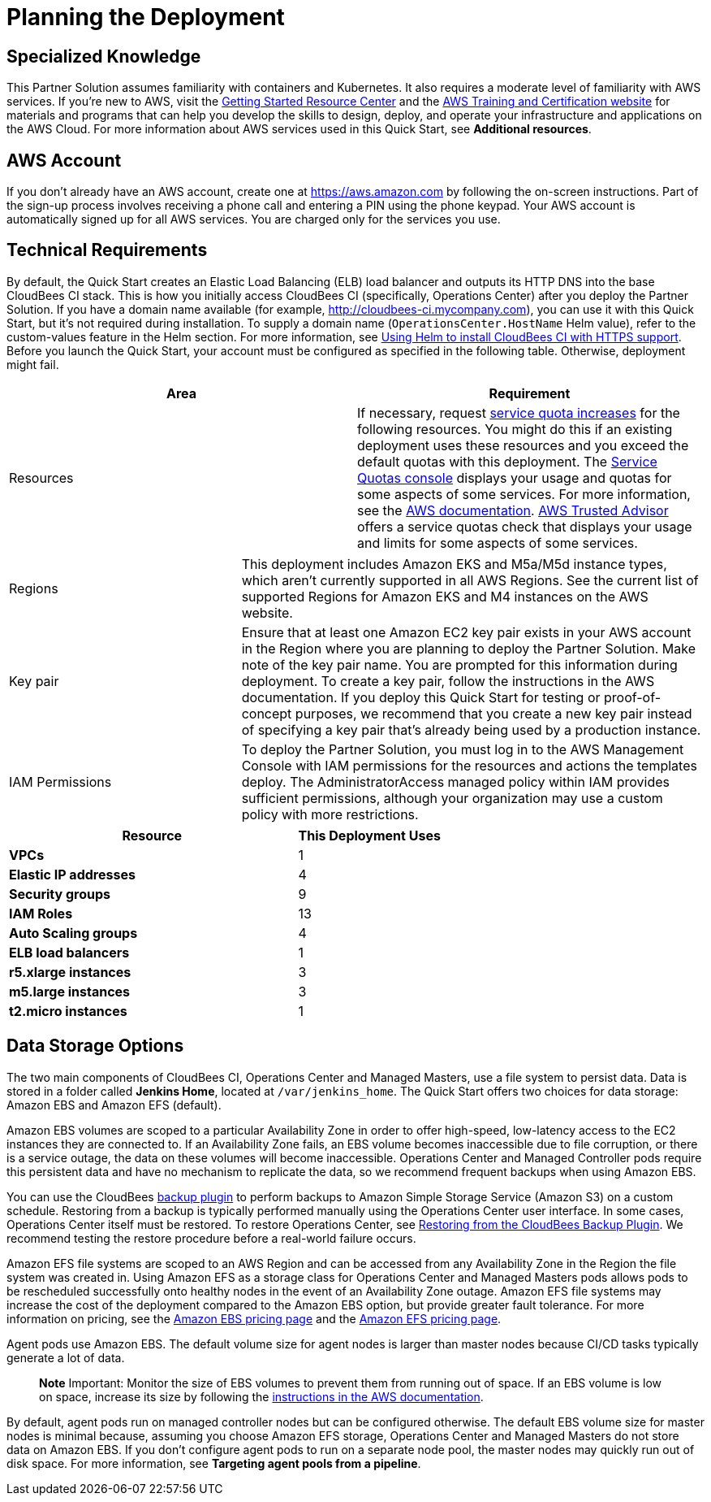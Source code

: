 //Include any predeployment steps here, such as signing up for a Marketplace AMI or making any changes to a partner account. If there are no predeployment steps, leave this file empty.

# Planning the Deployment

## Specialized Knowledge
This Partner Solution assumes familiarity with containers and Kubernetes. It also requires a 
moderate level of familiarity with AWS services. If you’re new to AWS, visit the https://aws.amazon.com/getting-started/[Getting Started Resource Center^] and the https://aws.amazon.com/training/[AWS Training and Certification website^] for materials and programs that can help you develop the skills to design, deploy, and operate your infrastructure and applications on the AWS Cloud. For more information about AWS services used in this Quick Start, see **Additional resources**.

## AWS Account
If you don’t already have an AWS account, create one at https://aws.amazon.com by 
following the on-screen instructions. Part of the sign-up process involves receiving a phone 
call and entering a PIN using the phone keypad.
Your AWS account is automatically signed up for all AWS services. You are charged only for the services you use.

## Technical Requirements
By default, the Quick Start creates an Elastic Load Balancing (ELB) load balancer and 
outputs its HTTP DNS into the base CloudBees CI stack. This is how you initially access CloudBees CI (specifically, Operations Center) after you deploy the Partner Solution.
If you have a domain name available (for example, http://cloudbees-ci.mycompany.com), you can use it with this Quick Start, but it’s not required during installation. To supply a domain name (`OperationsCenter.HostName` Helm value), refer to the custom-values feature in the Helm section. For more information, see https://docs.cloudbees.com/docs/cloudbees-core/latest/eks-install-guide/installing-eks-using-helm#install-https[Using Helm to install CloudBees CI with HTTPS support^].
Before you launch the Quick Start, your account must be configured as specified in the 
following table. Otherwise, deployment might fail.

[cols="1,1"]
|===
|Area |Requirement

|Resources
|If necessary, request https://console.aws.amazon.com/servicequotas/home?region=us-east-2#!/[service quota increases^] for the following resources. You might do this if an existing deployment uses these resources and you exceed the default quotas with this deployment. The https://console.aws.amazon.com/servicequotas/home?region=us-east-2#!/[Service Quotas console^] displays your usage and quotas for some aspects of some services. For more information, see the https://docs.aws.amazon.com/servicequotas/latest/userguide/intro.html[AWS documentation^].
https://console.aws.amazon.com/trustedadvisor/home?#/category/service-limits[AWS Trusted Advisor^] offers a service quotas check that displays your usage and limits for some aspects of some services.
|===

[cols="1,2a"]
|===
| Regions
| This deployment includes Amazon EKS and M5a/M5d instance types, which aren’t currently supported in all AWS Regions. See the current list of supported Regions for Amazon EKS and M4 instances on the AWS website.

| Key pair
| Ensure that at least one Amazon EC2 key pair exists in your AWS account in the Region 
where you are planning to deploy the Partner Solution. Make note of the key pair name. You are prompted for this information during deployment. To create a key pair, follow the instructions in the AWS documentation.
If you deploy this Quick Start for testing or proof-of-concept purposes, we recommend 
that you create a new key pair instead of specifying a key pair that’s already being used by a production instance.

| IAM Permissions
| To deploy the Partner Solution, you must log in to the AWS Management Console with IAM 
permissions for the resources and actions the templates deploy. The AdministratorAccess managed policy within IAM provides sufficient permissions, although your organization may use a custom policy with more restrictions.

|===

[cols="2,1"]
|===
| Resource | This Deployment Uses

| **VPCs**
| 1

| **Elastic IP addresses**
| 4

| **Security groups**
| 9

| **IAM Roles**
| 13

| **Auto Scaling groups**
| 4

| **ELB load balancers**
| 1

| **r5.xlarge instances**
| 3

| **m5.large instances**
| 3

| **t2.micro instances**
| 1

|===

## Data Storage Options
The two main components of CloudBees CI, Operations Center and Managed Masters, use a file system to persist data. Data is stored in a folder called **Jenkins Home**, located at `/var/jenkins_home`. The Quick Start offers two choices for data storage: Amazon EBS and Amazon EFS (default).

Amazon EBS volumes are scoped to a particular Availability Zone in order to offer high-speed, low-latency access to the EC2 instances they are connected to. If an Availability Zone fails, an EBS volume becomes inaccessible due to file corruption, or there is a service outage, the data on these volumes will become inaccessible. Operations Center and Managed Controller pods require this persistent data and have no mechanism to replicate the data, so we recommend frequent backups when using Amazon EBS.

You can use the CloudBees https://go.cloudbees.com/docs/plugins/backup/[backup plugin^] to perform backups to Amazon Simple Storage Service (Amazon S3) on a custom schedule. Restoring from a backup is typically performed manually using the Operations Center user interface. In some cases, Operations Center itself must be restored. To restore Operations Center, see https://docs.cloudbees.com/docs/admin-resources/latest/backup-restore/restoring-from-backup-plugin[Restoring from the CloudBees Backup Plugin^]. We recommend testing the restore procedure before a real-world failure 
occurs.

Amazon EFS file systems are scoped to an AWS Region and can be accessed from any Availability Zone in the Region the file system was created in. Using Amazon EFS as a storage class for Operations Center and Managed Masters pods allows pods to be rescheduled successfully onto healthy nodes in the event of an Availability Zone outage. Amazon EFS file systems may increase the cost of the deployment compared to the Amazon EBS option, but provide greater fault tolerance. For more information on pricing, see the https://aws.amazon.com/ebs/pricing/[Amazon EBS pricing page^] and the https://aws.amazon.com/efs/pricing/[Amazon EFS pricing page^].

Agent pods use Amazon EBS. The default volume size for agent nodes is larger than master nodes because CI/CD tasks typically generate a lot of data.

> **Note**
> Important: Monitor the size of EBS volumes to prevent them from running out of space. If an EBS volume is low on space, increase its size by following the https://docs.aws.amazon.com/AWSEC2/latest/UserGuide/ebs-modify-volume.html[instructions in the AWS documentation^].

By default, agent pods run on managed controller nodes but can be configured otherwise. The default EBS volume size for master nodes is minimal because, assuming you choose Amazon EFS storage, Operations Center and Managed Masters do not store data on Amazon EBS. If you don’t configure agent pods to run on a separate node pool, the master nodes may quickly run out of disk space. For more information, see **Targeting agent pools from a pipeline**.
